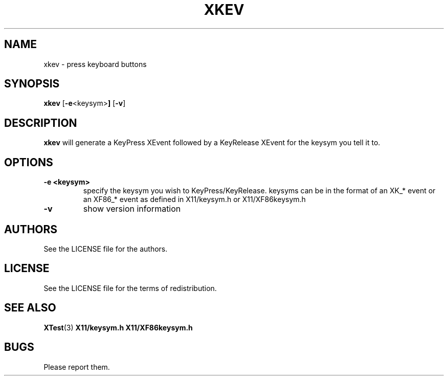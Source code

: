 .TH XKEV 1 xkev\-VERSION
.SH NAME
xkev \- press keyboard buttons
.SH SYNOPSIS
.B xkev 
.RB [ \-e <keysym> ]
.RB [ \-v ]
.SH DESCRIPTION
.B xkev
will generate a KeyPress XEvent followed by a KeyRelease XEvent for the
keysym you tell it to.  
.SH OPTIONS
.TP
.B \-e <keysym>
specify the keysym you wish to KeyPress/KeyRelease.  keysyms can be in the
format of an XK_* event or an XF86_* event as defined in X11/keysym.h or
X11/XF86keysym.h
.TP
.B \-v
show version information
.SH AUTHORS
See the LICENSE file for the authors.
.SH LICENSE
See the LICENSE file for the terms of redistribution.
.SH SEE ALSO
.BR XTest (3)
.BR X11/keysym.h
.BR X11/XF86keysym.h
.SH BUGS
Please report them.

